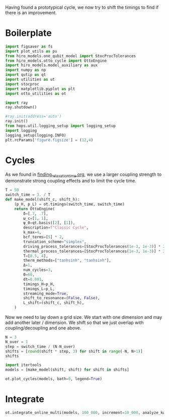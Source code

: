 :PROPERTIES:
:ID:       c06111fd-d719-433d-a316-c163f6e1d384
:END:
#+PROPERTY: header-args :session otto_cycle_shift :kernel python :pandoc no :async yes :tangle tangle/cycle_shift.py

Having found a prototypical cycle, we now try to shift the timings to
find if there is an improvement.

* Boilerplate
#+name: boilerplate
#+begin_src jupyter-python :results none
    import figsaver as fs
    import plot_utils as pu
    from hiro_models.one_qubit_model import StocProcTolerances
    from hiro_models.otto_cycle import OttoEngine
    import hiro_models.model_auxiliary as aux
    import numpy as np
    import qutip as qt
    import utilities as ut
    import stocproc
    import matplotlib.pyplot as plt
    import otto_utilities as ot

    import ray
    ray.shutdown()

    #ray.init(address='auto')
    ray.init()
    from hops.util.logging_setup import logging_setup
    import logging
    logging_setup(logging.INFO)
    plt.rcParams['figure.figsize'] = (12,4)
#+end_src

* Cycles
As we found in [[id:66cb884e-8724-488d-88da-21b929ffc2bb][finding_relaxation_time.org]], we use a larger coupling
strength to demonstrate strong coupling effects and to limit the cycle time.

#+begin_src jupyter-python
  T = 50
  switch_time = 3. / T
  def make_model(shift_c, shift_h):
      (p_H, p_L) = ot.timings(switch_time, switch_time)
      return OttoEngine(
          δ=[.7, .7],
          ω_c=[1, 1],
          ψ_0=qt.basis([2], [1]),
          description=f"Classic Cycle",
          k_max=4,
          bcf_terms=[5] * 2,
          truncation_scheme="simplex",
          driving_process_tolerances=[StocProcTolerances(1e-3, 1e-3)] * 2,
          thermal_process_tolerances=[StocProcTolerances(1e-3, 1e-3)] * 2,
          T=[0.5, 4],
          therm_methods=["tanhsinh", "tanhsinh"],
          Δ=1,
          num_cycles=3,
          Θ=60,
          dt=0.001,
          timings_H=p_H,
          timings_L=p_L,
          streaming_mode=True,
          shift_to_resonance=(False, False),
          L_shift=(shift_c, shift_h),
      )
#+end_src

#+RESULTS:

Now we need to lay down a grid size.
We start with one dimension and may add another later / dimension.
We shift so that we just overlap with coupling/decoupling and one above.
#+begin_src jupyter-python
  N = 3
  N_over = 1
  step = switch_time / (N-N_over)
  shifts = [round(shift * step, 3) for shift in range(-N, N+1)]
  shifts
#+end_src

#+RESULTS:
| -0.09 | -0.06 | -0.03 | 0.0 | 0.03 | 0.06 | 0.09 |

#+begin_src jupyter-python
  import itertools
  models = [make_model(shift, shift) for shift in shifts]
#+end_src

#+RESULTS:

#+begin_src jupyter-python :tangle no
  ot.plot_cycles(models, bath=0, legend=True)
#+end_src

#+RESULTS:
:RESULTS:
| <Figure | size | 1200x400 | with | 1 | Axes> | <AxesSubplot: | xlabel= | $\tau$ | ylabel= | Operator Norm | > |
[[file:./.ob-jupyter/19f62f210b59f479bd493c49dedc0e2ba1ec8c00.svg]]
:END:

* Integrate
#+begin_src jupyter-python
  ot.integrate_online_multi(models, 100_000, increment=10_000, analyze_kwargs=dict(every=10_000))
#+end_src

#+RESULTS:
:RESULTS:
#+begin_example
  [INFO    hops.core.integration     65100] Choosing the nonlinear integrator.
  [INFO    root                      65100] Starting analysis process.
  [INFO    root                      65100] Started analysis process with pid 66265.
  [INFO    hops.core.hierarchy_data  65100] Creating the streaming fifo at: /home/hiro/Documents/Projects/UNI/master/eflow_paper/python/otto_motor/subprojects/cycle_shift/results_f9bc66cc2b4cb7ba3371882ad9ee50d48460546af0eca71f7c01b081415f5d14.fifo
  [INFO    hops.core.integration     65100] Using 16 integrators.
  [INFO    hops.core.integration     65100] Some 10000 trajectories have to be integrated.
  [INFO    hops.core.integration     65100] Using 1001 hierarchy states.
    1% 61/10000 [01:36<4:21:15,  1.58s/it][INFO    hops.core.signal_delay    65100] caught sig 'SIGINT'
    1% 64/10000 [01:48<4:39:54,  1.69s/it]
  2023-02-25 12:46:53,879       WARNING worker.py:1404 -- A worker died or was killed while executing a task by an unexpected system error. To troubleshoot the problem, check the logs for the dead worker. RayTask ID: 99d25236ee4cd74b12aa2eea44f4fd9e79a9439801000000 Worker ID: 6954a0683bf80bbcf18b6f6300bde11b52e9018e100cf3b6cbc519a9 Node ID: afe7814ecf0191651ed8a09d4c5df11440975f8facd16c7e843c2bd7 Worker IP address: 192.168.100.170 Worker port: 38229 Worker PID: 66005
  2023-02-25 12:46:54,342       ERROR worker.py:94 -- Unhandled error (suppress with 'RAY_IGNORE_UNHANDLED_ERRORS=1'): The worker died unexpectedly while executing this task. Check python-core-worker-*.log files for more information.
  2023-02-25 12:46:54,343       ERROR worker.py:94 -- Unhandled error (suppress with 'RAY_IGNORE_UNHANDLED_ERRORS=1'): The worker died unexpectedly while executing this task. Check python-core-worker-*.log files for more information.
  2023-02-25 12:46:54,344       ERROR worker.py:94 -- Unhandled error (suppress with 'RAY_IGNORE_UNHANDLED_ERRORS=1'): The worker died unexpectedly while executing this task. Check python-core-worker-*.log files for more information.
  2023-02-25 12:46:54,344       ERROR worker.py:94 -- Unhandled error (suppress with 'RAY_IGNORE_UNHANDLED_ERRORS=1'): The worker died unexpectedly while executing this task. Check python-core-worker-*.log files for more information.
  2023-02-25 12:46:54,345       ERROR worker.py:94 -- Unhandled error (suppress with 'RAY_IGNORE_UNHANDLED_ERRORS=1'): The worker died unexpectedly while executing this task. Check python-core-worker-*.log files for more information.
  2023-02-25 12:46:54,346       ERROR worker.py:94 -- Unhandled error (suppress with 'RAY_IGNORE_UNHANDLED_ERRORS=1'): The worker died unexpectedly while executing this task. Check python-core-worker-*.log files for more information.
  2023-02-25 12:46:54,347       ERROR worker.py:94 -- Unhandled error (suppress with 'RAY_IGNORE_UNHANDLED_ERRORS=1'): The worker died unexpectedly while executing this task. Check python-core-worker-*.log files for more information.
  [INFO    hops.core.signal_delay    65100] caught 1 signal(s)
  2023-02-25 12:46:54,347       ERROR worker.py:94 -- Unhandled error (suppress with 'RAY_IGNORE_UNHANDLED_ERRORS=1'): The worker died unexpectedly while executing this task. Check python-core-worker-*.log files for more information.
  [INFO    hops.core.signal_delay    65100] emit signal 'SIGINT'
  2023-02-25 12:46:54,348       ERROR worker.py:94 -- Unhandled error (suppress with 'RAY_IGNORE_UNHANDLED_ERRORS=1'): The worker died unexpectedly while executing this task. Check python-core-worker-*.log files for more information.
  [INFO    hops.core.signal_delay    65100] caught sig 'SIGINT'
  2023-02-25 12:46:54,349       ERROR worker.py:94 -- Unhandled error (suppress with 'RAY_IGNORE_UNHANDLED_ERRORS=1'): The worker died unexpectedly while executing this task. Check python-core-worker-*.log files for more information.
  2023-02-25 12:46:54,350       ERROR worker.py:94 -- Unhandled error (suppress with 'RAY_IGNORE_UNHANDLED_ERRORS=1'): The worker died unexpectedly while executing this task. Check python-core-worker-*.log files for more information.
  2023-02-25 12:46:54,350       ERROR worker.py:94 -- Unhandled error (suppress with 'RAY_IGNORE_UNHANDLED_ERRORS=1'): The worker died unexpectedly while executing this task. Check python-core-worker-*.log files for more information.
  2023-02-25 12:46:54,351       ERROR worker.py:94 -- Unhandled error (suppress with 'RAY_IGNORE_UNHANDLED_ERRORS=1'): The worker died unexpectedly while executing this task. Check python-core-worker-*.log files for more information.
  2023-02-25 12:46:54,352       ERROR worker.py:94 -- Unhandled error (suppress with 'RAY_IGNORE_UNHANDLED_ERRORS=1'): The worker died unexpectedly while executing this task. Check python-core-worker-*.log files for more information.
  2023-02-25 12:46:54,353       ERROR worker.py:94 -- Unhandled error (suppress with 'RAY_IGNORE_UNHANDLED_ERRORS=1'): The worker died unexpectedly while executing this task. Check python-core-worker-*.log files for more information.
  2023-02-25 12:46:54,354       ERROR worker.py:94 -- Unhandled error (suppress with 'RAY_IGNORE_UNHANDLED_ERRORS=1'): The worker died unexpectedly while executing this task. Check python-core-worker-*.log files for more information.
  [INFO    hops.core.signal_delay    65100] caught 1 signal(s)
  [INFO    hops.core.signal_delay    65100] emit signal 'SIGINT'
#+end_example
# [goto error]
#+begin_example
  [0;31m---------------------------------------------------------------------------[0m
  [0;31mKeyboardInterrupt[0m                         Traceback (most recent call last)
  Cell [0;32mIn[11], line 1[0m
  [0;32m----> 1[0m [43mot[49m[38;5;241;43m.[39;49m[43mintegrate_online_multi[49m[43m([49m[43mmodels[49m[43m,[49m[43m [49m[38;5;241;43m100_000[39;49m[43m,[49m[43m [49m[43mincrement[49m[38;5;241;43m=[39;49m[38;5;241;43m10_000[39;49m[43m,[49m[43m [49m[43manalyze_kwargs[49m[38;5;241;43m=[39;49m[38;5;28;43mdict[39;49m[43m([49m[43mevery[49m[38;5;241;43m=[39;49m[38;5;241;43m10_000[39;49m[43m)[49m[43m)[49m

  File [0;32m~/Documents/Projects/UNI/master/eflow_paper/python/otto_motor/subprojects/cycle_shift/otto_utilities.py:171[0m, in [0;36mintegrate_online_multi[0;34m(models, n, increment, *args, **kwargs)[0m
  [1;32m    169[0m [38;5;28;01mwhile[39;00m target [38;5;241m<[39m (n [38;5;241m+[39m target):
  [1;32m    170[0m     [38;5;28;01mfor[39;00m model [38;5;129;01min[39;00m models:
  [0;32m--> 171[0m         [43mintegrate_online[49m[43m([49m[43mmodel[49m[43m,[49m[43m [49m[38;5;28;43mmin[39;49m[43m([49m[43m[[49m[43mn[49m[43m,[49m[43m [49m[43mtarget[49m[43m][49m[43m)[49m[43m,[49m[43m [49m[38;5;241;43m*[39;49m[43margs[49m[43m,[49m[43m [49m[38;5;241;43m*[39;49m[38;5;241;43m*[39;49m[43mkwargs[49m[43m)[49m
  [1;32m    173[0m     target [38;5;241m+[39m[38;5;241m=[39m increment

  File [0;32m~/Documents/Projects/UNI/master/eflow_paper/python/otto_motor/subprojects/cycle_shift/otto_utilities.py:156[0m, in [0;36mintegrate_online[0;34m(model, n, stream_folder, **kwargs)[0m
  [1;32m    155[0m [38;5;28;01mdef[39;00m [38;5;21mintegrate_online[39m(model, n, stream_folder[38;5;241m=[39m[38;5;28;01mNone[39;00m, [38;5;241m*[39m[38;5;241m*[39mkwargs):
  [0;32m--> 156[0m     [43maux[49m[38;5;241;43m.[39;49m[43mintegrate[49m[43m([49m
  [1;32m    157[0m [43m        [49m[43mmodel[49m[43m,[49m
  [1;32m    158[0m [43m        [49m[43mn[49m[43m,[49m
  [1;32m    159[0m [43m        [49m[43mstream_file[49m[38;5;241;43m=[39;49m[43m([49m[38;5;124;43m"[39;49m[38;5;124;43m"[39;49m[43m [49m[38;5;28;43;01mif[39;49;00m[43m [49m[43mstream_folder[49m[43m [49m[38;5;129;43;01mis[39;49;00m[43m [49m[38;5;28;43;01mNone[39;49;00m[43m [49m[38;5;28;43;01melse[39;49;00m[43m [49m[43mstream_folder[49m[43m)[49m
  [1;32m    160[0m [43m        [49m[38;5;241;43m+[39;49m[43m [49m[38;5;124;43mf[39;49m[38;5;124;43m"[39;49m[38;5;124;43mresults_[39;49m[38;5;132;43;01m{[39;49;00m[43mmodel[49m[38;5;241;43m.[39;49m[43mhexhash[49m[38;5;132;43;01m}[39;49;00m[38;5;124;43m.fifo[39;49m[38;5;124;43m"[39;49m[43m,[49m
  [1;32m    161[0m [43m        [49m[43manalyze[49m[38;5;241;43m=[39;49m[38;5;28;43;01mTrue[39;49;00m[43m,[49m
  [1;32m    162[0m [43m        [49m[38;5;241;43m*[39;49m[38;5;241;43m*[39;49m[43mkwargs[49m[43m,[49m
  [1;32m    163[0m [43m    [49m[43m)[49m

  File [0;32m~/src/two_qubit_model/hiro_models/model_auxiliary.py:201[0m, in [0;36mintegrate[0;34m(model, n, data_path, clear_pd, single_process, stream_file, analyze, results_path, analyze_kwargs)[0m
  [1;32m    199[0m         supervisor[38;5;241m.[39mintegrate_single_process(clear_pd)
  [1;32m    200[0m     [38;5;28;01melse[39;00m:
  [0;32m--> 201[0m         supervisor[38;5;241m.[39mintegrate(clear_pd)
  [1;32m    203[0m cleanup([38;5;241m0[39m)

  File [0;32m~/src/hops/hops/core/signal_delay.py:87[0m, in [0;36msig_delay.__exit__[0;34m(self, exc_type, exc_val, exc_tb)[0m
  [1;32m     84[0m [38;5;28;01mif[39;00m [38;5;28mlen[39m([38;5;28mself[39m[38;5;241m.[39msigh[38;5;241m.[39msigs_caught) [38;5;241m>[39m [38;5;241m0[39m [38;5;129;01mand[39;00m [38;5;28mself[39m[38;5;241m.[39mhandler [38;5;129;01mis[39;00m [38;5;129;01mnot[39;00m [38;5;28;01mNone[39;00m:
  [1;32m     85[0m     [38;5;28mself[39m[38;5;241m.[39mhandler([38;5;28mself[39m[38;5;241m.[39msigh[38;5;241m.[39msigs_caught)
  [0;32m---> 87[0m [38;5;28;43mself[39;49m[38;5;241;43m.[39;49m[43m_restore[49m[43m([49m[43m)[49m

  File [0;32m~/src/hops/hops/core/signal_delay.py:68[0m, in [0;36msig_delay._restore[0;34m(self)[0m
  [1;32m     66[0m [38;5;28;01mfor[39;00m i, s [38;5;129;01min[39;00m [38;5;28menumerate[39m([38;5;28mself[39m[38;5;241m.[39msigs):
  [1;32m     67[0m     signal[38;5;241m.[39msignal(s, [38;5;28mself[39m[38;5;241m.[39mold_handlers[i])
  [0;32m---> 68[0m [38;5;28;43mself[39;49m[38;5;241;43m.[39;49m[43msigh[49m[38;5;241;43m.[39;49m[43memit[49m[43m([49m[43m)[49m

  File [0;32m~/src/hops/hops/core/signal_delay.py:42[0m, in [0;36mSigHandler.emit[0;34m(self)[0m
  [1;32m     40[0m [38;5;28;01mfor[39;00m s [38;5;129;01min[39;00m [38;5;28mself[39m[38;5;241m.[39msigs_caught:
  [1;32m     41[0m     log[38;5;241m.[39minfo([38;5;124m"[39m[38;5;124memit signal [39m[38;5;124m'[39m[38;5;132;01m{}[39;00m[38;5;124m'[39m[38;5;124m"[39m[38;5;241m.[39mformat(SIG_MAP[s]))
  [0;32m---> 42[0m     [43mos[49m[38;5;241;43m.[39;49m[43mkill[49m[43m([49m[43mos[49m[38;5;241;43m.[39;49m[43mgetpid[49m[43m([49m[43m)[49m[43m,[49m[43m [49m[43ms[49m[43m)[49m

  [0;31mKeyboardInterrupt[0m:
#+end_example
:END:
